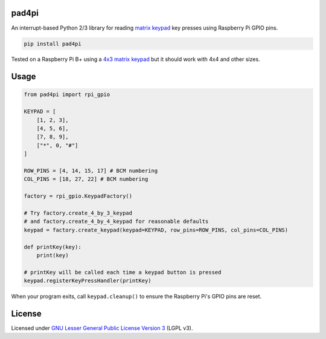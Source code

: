 pad4pi
======

An interrupt-based Python 2/3 library for reading matrix_ keypad_ key presses using Raspberry Pi GPIO pins.

.. _matrix: http://www.adafruit.com/products/419
.. _keypad: http://www.adafruit.com/products/1824

.. code-block:: python

	pip install pad4pi

Tested on a Raspberry Pi B+ using a `4x3 matrix keypad`_ but it should work with 4x4 and other sizes.

.. _4x3 matrix keypad: http://www.adafruit.com/products/419

Usage
=====

.. code-block:: python

  from pad4pi import rpi_gpio

  KEYPAD = [
      [1, 2, 3],
      [4, 5, 6],
      [7, 8, 9],
      ["*", 0, "#"]
  ]

  ROW_PINS = [4, 14, 15, 17] # BCM numbering
  COL_PINS = [18, 27, 22] # BCM numbering

  factory = rpi_gpio.KeypadFactory()

  # Try factory.create_4_by_3_keypad 
  # and factory.create_4_by_4_keypad for reasonable defaults
  keypad = factory.create_keypad(keypad=KEYPAD, row_pins=ROW_PINS, col_pins=COL_PINS)

  def printKey(key):
      print(key)

  # printKey will be called each time a keypad button is pressed
  keypad.registerKeyPressHandler(printKey)

When your program exits, call ``keypad.cleanup()`` to ensure the Raspberry Pi's GPIO pins are reset.

License
=======

Licensed under `GNU Lesser General Public License Version 3`_ (LGPL v3).

.. _GNU Lesser General Public License Version 3: https://github.com/brettmclean/pad4pi/blob/master/LICENSE
